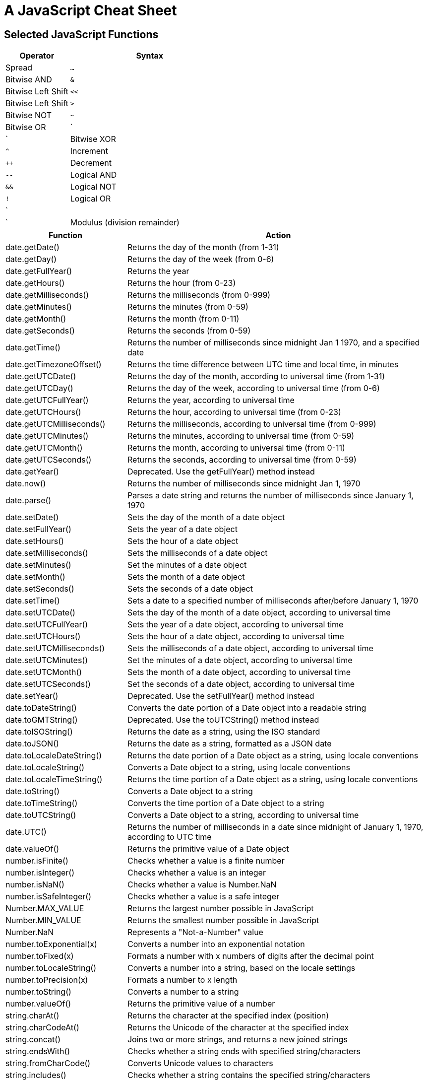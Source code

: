 = A JavaScript Cheat Sheet

== Selected JavaScript Functions

[width="100%",cols="2,5",options="header"]
|===
| Operator                      | Syntax
| Spread                        | `...`
| Bitwise AND                   | `&`
| Bitwise Left Shift            | `<<`
| Bitwise Left Shift            | `>`
| Bitwise NOT                   | `~`
| Bitwise OR                    | `|`
| Bitwise XOR                   | `^`
| Increment                     | `++`
| Decrement                     | `--`
| Logical AND                   | `&&`
| Logical NOT                   | `!`
| Logical OR                    | `||`
| Modulus (division remainder)  | `%`
|===

[width="100%",cols="2,5",options="header"]
|===
| Function                    | Action
| date.getDate()              | Returns the day of the month (from 1-31)
| date.getDay()               | Returns the day of the week (from 0-6)
| date.getFullYear()          | Returns the year
| date.getHours()             | Returns the hour (from 0-23)
| date.getMilliseconds()      | Returns the milliseconds (from 0-999)
| date.getMinutes()           | Returns the minutes (from 0-59)
| date.getMonth()             | Returns the month (from 0-11)
| date.getSeconds()           | Returns the seconds (from 0-59)
| date.getTime()              | Returns the number of milliseconds since midnight Jan 1 1970, and a specified date
| date.getTimezoneOffset()    | Returns the time difference between UTC time and local time, in minutes
| date.getUTCDate()           | Returns the day of the month, according to universal time (from 1-31)
| date.getUTCDay()            | Returns the day of the week, according to universal time (from 0-6)
| date.getUTCFullYear()       | Returns the year, according to universal time
| date.getUTCHours()          | Returns the hour, according to universal time (from 0-23)
| date.getUTCMilliseconds()   | Returns the milliseconds, according to universal time (from 0-999)
| date.getUTCMinutes()        | Returns the minutes, according to universal time (from 0-59)
| date.getUTCMonth()          | Returns the month, according to universal time (from 0-11)
| date.getUTCSeconds()        | Returns the seconds, according to universal time (from 0-59)
| date.getYear()              | Deprecated. Use the getFullYear() method instead
| date.now()                  | Returns the number of milliseconds since midnight Jan 1, 1970
| date.parse()                | Parses a date string and returns the number of milliseconds since January 1, 1970
| date.setDate()              | Sets the day of the month of a date object
| date.setFullYear()          | Sets the year of a date object
| date.setHours()             | Sets the hour of a date object
| date.setMilliseconds()      | Sets the milliseconds of a date object
| date.setMinutes()           | Set the minutes of a date object
| date.setMonth()             | Sets the month of a date object
| date.setSeconds()           | Sets the seconds of a date object
| date.setTime()              | Sets a date to a specified number of milliseconds after/before January 1, 1970
| date.setUTCDate()           | Sets the day of the month of a date object, according to universal time
| date.setUTCFullYear()       | Sets the year of a date object, according to universal time
| date.setUTCHours()          | Sets the hour of a date object, according to universal time
| date.setUTCMilliseconds()   | Sets the milliseconds of a date object, according to universal time
| date.setUTCMinutes()        | Set the minutes of a date object, according to universal time
| date.setUTCMonth()          | Sets the month of a date object, according to universal time
| date.setUTCSeconds()        | Set the seconds of a date object, according to universal time
| date.setYear()              | Deprecated. Use the setFullYear() method instead
| date.toDateString()         | Converts the date portion of a Date object into a readable string
| date.toGMTString()          | Deprecated. Use the toUTCString() method instead
| date.toISOString()          | Returns the date as a string, using the ISO standard
| date.toJSON()               | Returns the date as a string, formatted as a JSON date
| date.toLocaleDateString()   | Returns the date portion of a Date object as a string, using locale conventions
| date.toLocaleString()       | Converts a Date object to a string, using locale conventions
| date.toLocaleTimeString()   | Returns the time portion of a Date object as a string, using locale conventions
| date.toString()             | Converts a Date object to a string
| date.toTimeString()         | Converts the time portion of a Date object to a string
| date.toUTCString()          | Converts a Date object to a string, according to universal time
| date.UTC()                  | Returns the number of milliseconds in a date since midnight of January 1, 1970, according to UTC time
| date.valueOf()              | Returns the primitive value of a Date object
| number.isFinite()           | Checks whether a value is a finite number
| number.isInteger()          | Checks whether a value is an integer
| number.isNaN()              | Checks whether a value is Number.NaN
| number.isSafeInteger()      | Checks whether a value is a safe integer
| Number.MAX_VALUE            | Returns the largest number possible in JavaScript
| Number.MIN_VALUE            | Returns the smallest number possible in JavaScript
| Number.NaN                  | Represents a "Not-a-Number" value
| number.toExponential(x)     | Converts a number into an exponential notation
| number.toFixed(x)           | Formats a number with x numbers of digits after the decimal point
| number.toLocaleString()     | Converts a number into a string, based on the locale settings
| number.toPrecision(x)       | Formats a number to x length
| number.toString()           | Converts a number to a string
| number.valueOf()            | Returns the primitive value of a number
| string.charAt()             | Returns the character at the specified index (position)
| string.charCodeAt()         | Returns the Unicode of the character at the specified index
| string.concat()             | Joins two or more strings, and returns a new joined strings
| string.endsWith()           | Checks whether a string ends with specified string/characters
| string.fromCharCode()       | Converts Unicode values to characters
| string.includes()           | Checks whether a string contains the specified string/characters
| string.indexOf()            | Returns the position of the first found occurrence of a specified value in a string
| string.lastIndexOf()        | Returns the position of the last found occurrence of a specified value in a string
| string.length               | Returns the length of a string
| string.localeCompare()      | Compares two strings in the current locale
| string.match()              | Searches a string for a match against a regular expression, and returns the matches
| string.repeat()             | Returns a new string with a specified number of copies of an existing string
| string.replace()            | Replaces every occurrence of a substring (string literal or regex)
| string.search()             | Returns the position of the first occurrence of a substring (string literal or regex)
| string.slice()              | Extracts a part of a string and returns a new string
| string.split()              | Splits a string into an array of substrings
| string.startsWith()         | Checks whether a string begins with specified characters
| string.string[index]        | (zero based)
| string.substr()             | (Old -- use slice)
| string.substring()          | (Old -- use slice)
| string.toLocaleLowerCase()  | Converts a string to lowercase letters, according to the host's locale
| string.toLocaleUpperCase()  | Converts a string to uppercase letters, according to the host's locale
| string.toLowerCase()        | Converts a string to lowercase letters
| string.toString()           | Returns the value of a String object
| string.toUpperCase()        | Converts a string to uppercase letters
| string.trim()               | Removes whitespace from both ends of a string
| string.valueOf()            | Returns the primitive value of a String object
|===
